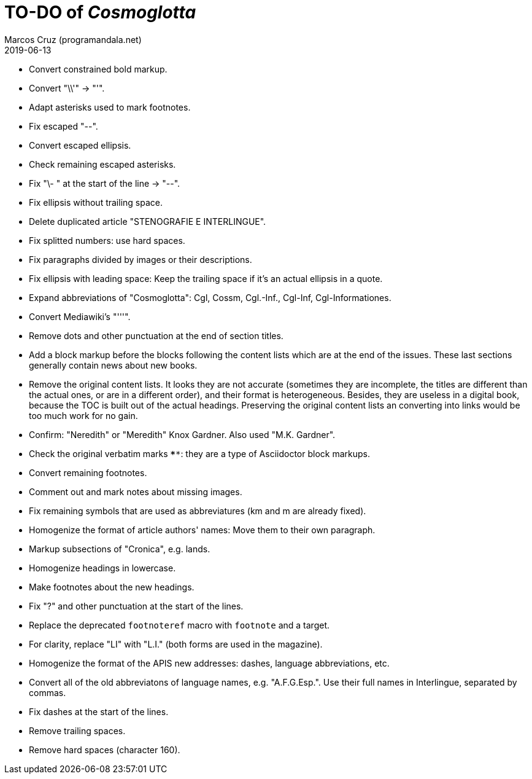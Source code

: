 = TO-DO of _Cosmoglotta_
:author: Marcos Cruz (programandala.net)
:revdate: 2019-06-13

- Convert constrained bold markup.
- Convert "\\'" -> "'".
- Adapt asterisks used to mark footnotes.
- Fix escaped "--".
- Convert escaped ellipsis. 
- Check remaining escaped asterisks.
- Fix "\- " at the start of the line -> "--".
- Fix ellipsis without trailing space.
- Delete duplicated article "STENOGRAFIE E INTERLINGUE".
- Fix splitted numbers: use hard spaces.
- Fix paragraphs divided by images or their descriptions.
- Fix ellipsis with leading space: Keep the trailing space if it's an actual
	ellipsis in a quote.
- Expand abbreviations of "Cosmoglotta": Cgl, Cossm, Cgl.-Inf., Cgl-Inf,
	Cgl-Informationes.
- Convert Mediawiki's "'''".
- Remove dots and other punctuation at the end of section titles.
- Add a block markup before the blocks following the content lists which are at
	the end of the issues. These last sections generally contain news about new
	books.
- Remove the original content lists. It looks they are not accurate (sometimes
	they are incomplete, the titles are different than the actual ones, or are in
	a different order), and their format is heterogeneous. Besides, they are
	useless in a digital book, because the TOC is built out of the actual
	headings. Preserving the original content lists an converting into links
	would be too much work for no gain.
- Confirm: "Neredith" or "Meredith" Knox Gardner. Also used "M.K.  Gardner".
- Check the original verbatim marks `****`: they are a type of Asciidoctor
	block markups.
- Convert remaining footnotes.
- Comment out and mark notes about missing images.
- Fix remaining symbols that are used as abbreviatures (km and m are already
	fixed).
- Homogenize the format of article authors' names: Move them to their own
	paragraph.
- Markup subsections of "Cronica", e.g. lands.
- Homogenize headings in lowercase.
- Make footnotes about the new headings.
- Fix "?" and other punctuation at the start of the lines.
- Replace the deprecated `footnoteref` macro with `footnote` and a target.
- For clarity, replace "LI" with "L.I." (both forms are used in the magazine).
- Homogenize the format of the APIS new addresses: dashes, language
	abbreviations, etc.
- Convert all of the old abbreviatons of language names, e.g. 
  "A.F.G.Esp.". Use their full names in Interlingue, separated by commas.
- Fix dashes at the start of the lines.
- Remove trailing spaces.
- Remove hard spaces (character 160).
